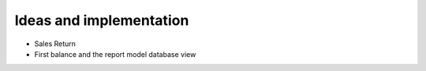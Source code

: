 Ideas and implementation
========================

* Sales Return

* First balance and the report model database view

